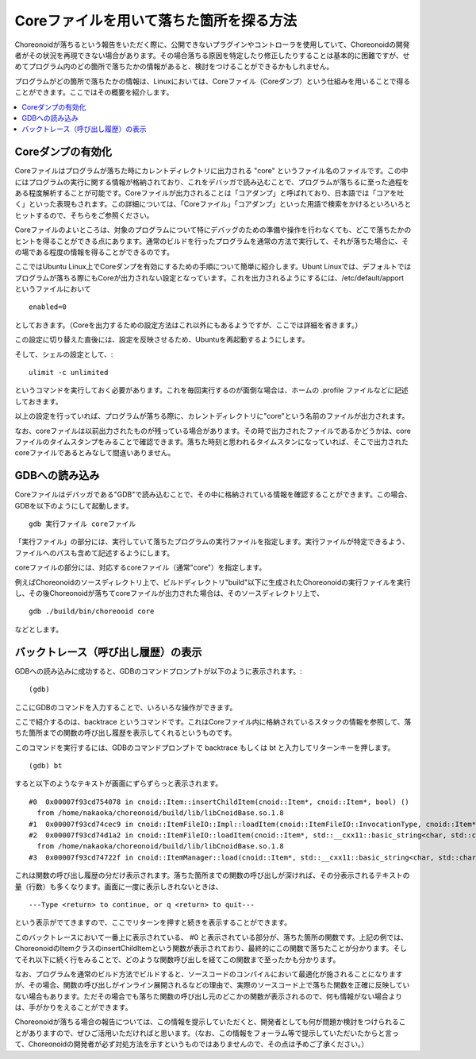Coreファイルを用いて落ちた箇所を探る方法
========================================

Choreonoidが落ちるという報告をいただく際に、公開できないプラグインやコントローラを使用していて、Choreonoidの開発者がその状況を再現できない場合があります。その場合落ちる原因を特定したり修正したりすることは基本的に困難ですが、せめてプログラム内のどの箇所で落ちたかの情報があると、検討をつけることができるかもしれません。

プログラムがどの箇所で落ちたかの情報は、Linuxにおいては、Coreファイル（Coreダンプ）という仕組みを用いることで得ることができます。ここではその概要を紹介します。

.. contents:: 
   :local:
   :depth: 1


Coreダンプの有効化
------------------

Coreファイルはプログラムが落ちた時にカレントディレクトリに出力される "core" というファイル名のファイルです。この中にはプログラムの実行に関する情報が格納されており、これをデバッガで読み込むことで、プログラムが落ちるに至った過程をある程度解析することが可能です。Coreファイルが出力されることは「コアダンプ」と呼ばれており、日本語では「コアを吐く」といった表現もされます。この詳細については、「Coreファイル」「コアダンプ」といった用語で検索をかけるといろいろとヒットするので、そちらをご参照ください。

Coreファイルのよいところは、対象のプログラムについて特にデバッグのための準備や操作を行わなくても、どこで落ちたかのヒントを得ることができる点にあります。通常のビルドを行ったプログラムを通常の方法で実行して、それが落ちた場合に、その場である程度の情報を得ることができるのです。

ここではUbuntu Linux上でCoreダンプを有効にするための手順について簡単に紹介します。Ubunt Linuxでは、デフォルトではプログラムが落ちる際にもCoreが出力されない設定となっています。これを出力されるようにするには、/etc/default/apport というファイルにおいて ::

 enabled=0

としておきます。（Coreを出力するための設定方法はこれ以外にもあるようですが、ここでは詳細を省きます。）

この設定に切り替えた直後には、設定を反映させるため、Ubuntuを再起動するようにします。

そして、シェルの設定として、::

 ulimit -c unlimited

というコマンドを実行しておく必要があります。これを毎回実行するのが面倒な場合は、ホームの .profile ファイルなどに記述しておきます。

以上の設定を行っていれば、プログラムが落ちる際に、カレントディレクトリに"core"という名前のファイルが出力されます。

なお、coreファイルは以前出力されたものが残っている場合があります。その時で出力されたファイルであるかどうかは、coreファイルのタイムスタンプをみることで確認できます。落ちた時刻と思われるタイムスタンになっていれば、そこで出力されたcoreファイルであるとみなして間違いありません。

GDBへの読み込み
---------------

Coreファイルはデバッガである"GDB"で読み込むことで、その中に格納されている情報を確認することができます。この場合、GDBを以下のようにして起動します。 ::

 gdb 実行ファイル coreファイル

「実行ファイル」の部分には、実行していて落ちたプログラムの実行ファイルを指定します。実行ファイルが特定できるよう、ファイルへのパスも含めて記述するようにします。

coreファイルの部分には、対応するcoreファイル（通常"core"）を指定します。

例えばChoreonoidのソースディレクトリ上で、ビルドディレクトリ"build"以下に生成されたChoreonoidの実行ファイルを実行し、その後Choreonoidが落ちてcoreファイルが出力された場合は、そのソースディレクトリ上で、 ::

 gdb ./build/bin/choreooid core

などとします。

バックトレース（呼び出し履歴）の表示
------------------------------------

GDBへの読み込みに成功すると、GDBのコマンドプロンプトが以下のように表示されます。::

 (gdb)

ここにGDBのコマンドを入力することで、いろいろな操作ができます。

ここで紹介するのは、backtrace というコマンドです。これはCoreファイル内に格納されているスタックの情報を参照して、落ちた箇所までの関数の呼び出し履歴を表示してくれるというものです。

このコマンドを実行するには、GDBのコマンドプロンプトで backtrace もしくは bt と入力してリターンキーを押します。 ::

 (gdb) bt

すると以下のようなテキストが画面にずらずらっと表示されます。 ::

 #0  0x00007f93cd754078 in cnoid::Item::insertChildItem(cnoid::Item*, cnoid::Item*, bool) ()
   from /home/nakaoka/choreonoid/build/lib/libCnoidBase.so.1.8
 #1  0x00007f93cd74cec9 in cnoid::ItemFileIO::Impl::loadItem(cnoid::ItemFileIO::InvocationType, cnoid::Item*, std::__cxx11::basic_string<char, std::char_traits<char>, std::allocator<char> > const&, cnoid::Item*, bool, cnoid::Item*, cnoid::Mapping const*) () from /home/nakaoka/choreonoid/build/lib/libCnoidBase.so.1.8
 #2  0x00007f93cd74d1a2 in cnoid::ItemFileIO::loadItem(cnoid::Item*, std::__cxx11::basic_string<char, std::char_traits<char>, std::allocator<char> > const&, cnoid::Item*, bool, cnoid::Item*, cnoid::Mapping const*) ()
   from /home/nakaoka/choreonoid/build/lib/libCnoidBase.so.1.8
 #3  0x00007f93cd74722f in cnoid::ItemManager::load(cnoid::Item*, std::__cxx11::basic_string<char, std::char_traits<char>, std::allocator<char> > const&, cnoid::Item*, std::__cxx11::basic_string<char, std::char_traits<char>, std::allocator<char> > const&, cnoid::Mapping const*) () from /home/nakaoka/choreonoid/build/lib/libCnoidBase.so.1.8

これは関数の呼び出し履歴の分だけ表示されます。落ちた箇所までの関数の呼び出しが深ければ、その分表示されるテキストの量（行数）も多くなります。画面に一度に表示しきれないときは、 ::

 ---Type <return> to continue, or q <return> to quit---

という表示がでてきますので、ここでリターンを押すと続きを表示することができます。

このバックトレースにおいて一番上に表示されている、 #0 と表示されている部分が、落ちた箇所の関数です。上記の例では、ChoreonoidのItemクラスのinsertChildItemという関数が表示されており、最終的にこの関数で落ちたことが分かります。そしてそれ以下に続く行をみることで、どのような関数呼び出しを経てこの関数まで至ったかも分かります。

なお、プログラムを通常のビルド方法でビルドすると、ソースコードのコンパイルにおいて最適化が施されることになりますが、その場合、関数の呼び出しがインライン展開されるなどの理由で、実際のソースコード上で落ちた関数を正確に反映していない場合もあります。ただその場合でも落ちた関数の呼び出し元のどこかの関数が表示されるので、何も情報がない場合よりは、手がかりをえることができます。

Choreonoidが落ちる場合の報告については、この情報を提示していただくと、開発者としても何が問題か検討をつけられることがありますので、ぜひご活用いただければと思います。（なお、この情報をフォーラム等で提示していただいたからと言って、Choreonoidの開発者が必ず対処方法を示すというものではありませんので、その点は予めご了承ください。）

